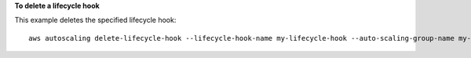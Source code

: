**To delete a lifecycle hook**

This example deletes the specified lifecycle hook::

   aws autoscaling delete-lifecycle-hook --lifecycle-hook-name my-lifecycle-hook --auto-scaling-group-name my-auto-scaling-group
